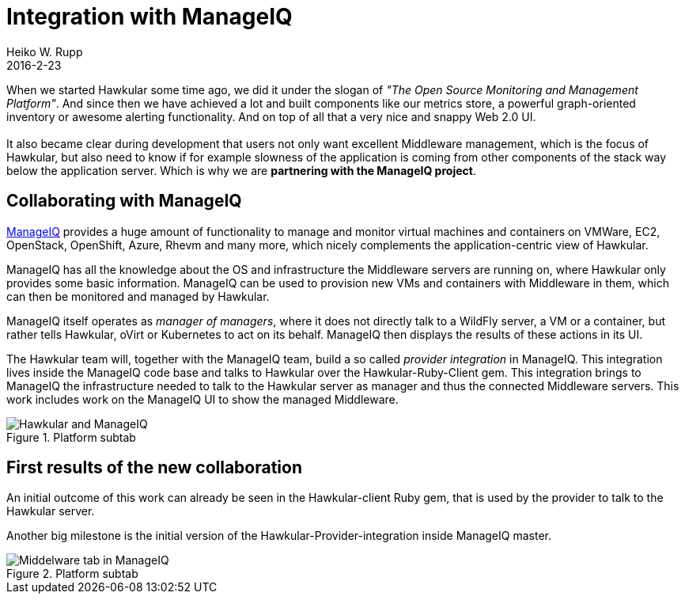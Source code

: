 = Integration with ManageIQ
Heiko W. Rupp
2016-2-23
:jbake-type: post
:jbake-status: published
:jbake-tags: blog, announcement

When we started Hawkular some time ago, we did it under the slogan of
_"The Open Source Monitoring and Management Platform"_. And since then
we have achieved a lot and built components like our metrics store,
a powerful graph-oriented inventory or awesome alerting functionality.
And on top of all that a very nice and snappy Web 2.0 UI. +
 +
It also became clear during development that users not only want excellent Middleware
management, which is the focus of Hawkular, but also need to know if
for example slowness of the application is coming from other components
of the stack way below the application server. Which is why we are
*partnering with the ManageIQ project*.

== Collaborating with ManageIQ

http://www.manageIQ.org[ManageIQ] provides a huge amount of functionality
to manage and monitor virtual machines and containers on VMWare, EC2,
OpenStack, OpenShift, Azure, Rhevm and many more, which nicely complements
the application-centric view of Hawkular.

ManageIQ has all the knowledge
about the OS and infrastructure the Middleware servers are running on,
where Hawkular only provides some basic information. ManageIQ can be
used to provision new VMs and containers with Middleware in them, which
can then be monitored and managed by Hawkular.

ManageIQ itself operates as _manager of managers_, where it does
not directly talk to a WildFly server, a VM or a container,
but rather tells Hawkular, oVirt or Kubernetes to act on its behalf.
ManageIQ then displays the results of these actions in its UI.

The Hawkular team will, together with the ManageIQ team, build a 
so called _provider integration_ in ManageIQ. This integration
lives inside the ManageIQ code base and talks to Hawkular over the 
Hawkular-Ruby-Client gem. This integration brings to
ManageIQ the infrastructure needed to talk to the Hawkular server
as manager and thus the connected Middleware servers. This work
includes work on the ManageIQ UI to show the managed Middleware.

[[img-platform-subtab]]
.Platform subtab
ifndef::env-github[]
image::/img/blog/2016/hawk_miq_arch.png[Hawkular and ManageIQ]
endif::[]
ifdef::env-github[]
image::../../../../../assets/img/blog/2016/hawk_miq_arch.png[Hawkular and ManageIQ]
endif::[]

== First results of the new collaboration

An initial outcome of this work can already be seen in the
Hawkular-client Ruby gem, that is used by the provider to talk to
the Hawkular server.

Another big milestone is the initial version of the
Hawkular-Provider-integration inside ManageIQ master.

[[img-platform-subtab]]
.Platform subtab
ifndef::env-github[]
image::/img/blog/2016/hawk_miq.png[Middelware tab in ManageIQ]
endif::[]
ifdef::env-github[]
image::../../../../../assets/img/blog/2016/hawk_miq.png[Middelware tab in ManageIQ]
endif::[]

